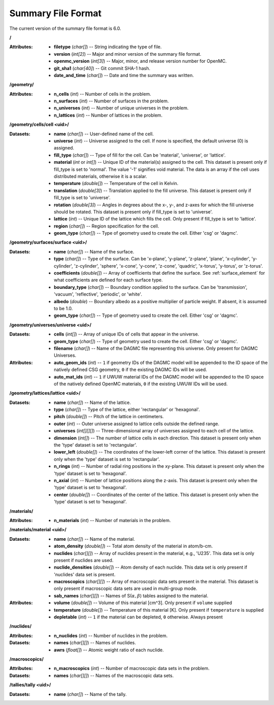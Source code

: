 .. _io_summary:

===================
Summary File Format
===================

The current version of the summary file format is 6.0.

**/**

:Attributes: - **filetype** (*char[]*) -- String indicating the type of file.
             - **version** (*int[2]*) -- Major and minor version of the summary
               file format.
             - **openmc_version** (*int[3]*) -- Major, minor, and release
               version number for OpenMC.
             - **git_sha1** (*char[40]*) -- Git commit SHA-1 hash.
             - **date_and_time** (*char[]*) -- Date and time the summary was
               written.

**/geometry/**

:Attributes: - **n_cells** (*int*) -- Number of cells in the problem.
             - **n_surfaces** (*int*) -- Number of surfaces in the problem.
             - **n_universes** (*int*) -- Number of unique universes in the
               problem.
             - **n_lattices** (*int*) -- Number of lattices in the problem.

**/geometry/cells/cell <uid>/**

:Datasets: - **name** (*char[]*) -- User-defined name of the cell.
           - **universe** (*int*) -- Universe assigned to the cell. If none is
             specified, the default universe (0) is assigned.
           - **fill_type** (*char[]*) -- Type of fill for the cell. Can be
             'material', 'universe', or 'lattice'.
           - **material** (*int* or *int[]*) -- Unique ID of the material(s)
             assigned to the cell. This dataset is present only if fill_type is
             set to 'normal'.  The value '-1' signifies void material.  The data
             is an array if the cell uses distributed materials, otherwise it is
             a scalar.
           - **temperature** (*double[]*) -- Temperature of the cell in Kelvin.
           - **translation** (*double[3]*) -- Translation applied to the fill
             universe. This dataset is present only if fill_type is set to
             'universe'.
           - **rotation** (*double[3]*) -- Angles in degrees about the x-, y-,
             and z-axes for which the fill universe should be rotated. This
             dataset is present only if fill_type is set to 'universe'.
           - **lattice** (*int*) -- Unique ID of the lattice which fills the
             cell. Only present if fill_type is set to 'lattice'.
           - **region** (*char[]*) -- Region specification for the cell.
           - **geom_type** (*char[]*) -- Type of geometry used to create the cell.
             Either 'csg' or 'dagmc'.

**/geometry/surfaces/surface <uid>/**

:Datasets: - **name** (*char[]*) -- Name of the surface.
           - **type** (*char[]*) -- Type of the surface. Can be 'x-plane',
             'y-plane', 'z-plane', 'plane', 'x-cylinder', 'y-cylinder',
             'z-cylinder', 'sphere', 'x-cone', 'y-cone', 'z-cone', 'quadric',
             'x-torus', 'y-torus', or 'z-torus'.
           - **coefficients** (*double[]*) -- Array of coefficients that define
             the surface. See :ref:`surface_element` for what coefficients are
             defined for each surface type.
           - **boundary_type** (*char[]*) -- Boundary condition applied to
             the surface. Can be 'transmission', 'vacuum', 'reflective',
             'periodic', or 'white'.
           - **albedo** (*double*) -- Boundary albedo as a positive multiplier
             of particle weight. If absent, it is assumed to be 1.0.
           - **geom_type** (*char[]*) -- Type of geometry used to create the cell.
             Either 'csg' or 'dagmc'.


**/geometry/universes/universe <uid>/**

:Datasets:
           - **cells** (*int[]*) -- Array of unique IDs of cells that appear in
             the universe.
           - **geom_type** (*char[]*) -- Type of geometry used to create the cell.
             Either 'csg' or 'dagmc'.
           - **filename** (*char[]*) -- Name of the DAGMC file representing this universe.
             Only present for DAGMC Universes.
:Attributes:
           - **auto_geom_ids** (*int*) -- ``1`` if geometry IDs of the DAGMC
             model will be appended to the ID space of the natively defined
             CSG geometry, ``0`` if the existing DAGMC IDs will be used.
           - **auto_mat_ids** (*int*) -- ``1`` if UWUW material IDs of the DAGMC
             model will be appended to the ID space of the natively defined
             OpenMC materials, ``0`` if the existing UWUW IDs will be used.


**/geometry/lattices/lattice <uid>/**

:Datasets: - **name** (*char[]*) -- Name of the lattice.
           - **type** (*char[]*) -- Type of the lattice, either 'rectangular' or
             'hexagonal'.
           - **pitch** (*double[]*) -- Pitch of the lattice in centimeters.
           - **outer** (*int*) -- Outer universe assigned to lattice cells
             outside the defined range.
           - **universes** (*int[][][]*) -- Three-dimensional array of universes
             assigned to each cell of the lattice.
           - **dimension** (*int[]*) -- The number of lattice cells in each
             direction. This dataset is present only when the 'type' dataset is
             set to 'rectangular'.
           - **lower_left** (*double[]*) -- The coordinates of the lower-left
             corner of the lattice. This dataset is present only when the 'type'
             dataset is set to 'rectangular'.
           - **n_rings** (*int*) -- Number of radial ring positions in the
             xy-plane. This dataset is present only when the 'type' dataset is
             set to 'hexagonal'.
           - **n_axial** (*int*) -- Number of lattice positions along the
             z-axis. This dataset is present only when the 'type' dataset is set
             to 'hexagonal'.
           - **center** (*double[]*) -- Coordinates of the center of the
             lattice. This dataset is present only when the 'type' dataset is
             set to 'hexagonal'.

**/materials/**

:Attributes: - **n_materials** (*int*) -- Number of materials in the problem.


**/materials/material <uid>/**

:Datasets: - **name** (*char[]*) -- Name of the material.
           - **atom_density** (*double[]*) -- Total atom density of the material
             in atom/b-cm.
           - **nuclides** (*char[][]*) -- Array of nuclides present in the
             material, e.g., 'U235'. This data set is only present if nuclides
             are used.
           - **nuclide_densities** (*double[]*) -- Atom density of each nuclide.
             This data set is only present if 'nuclides' data set is present.
           - **macroscopics** (*char[][]*) -- Array of macroscopic data sets
             present in the material. This dataset is only present if
             macroscopic data sets are used in multi-group mode.
           - **sab_names** (*char[][]*) -- Names of
             S(:math:`\alpha,\beta`) tables assigned to the material.

:Attributes: - **volume** (*double[]*) -- Volume of this material [cm^3]. Only
               present if ``volume`` supplied
             - **temperature** (*double[]*) -- Temperature of this material [K].
               Only present if ``temperature`` is supplied
             - **depletable** (*int*) -- ``1`` if the material can be depleted,
               ``0`` otherwise. Always present

**/nuclides/**

:Attributes: - **n_nuclides** (*int*) -- Number of nuclides in the problem.

:Datasets: - **names** (*char[][]*) -- Names of nuclides.
           - **awrs** (*float[]*) -- Atomic weight ratio of each nuclide.

**/macroscopics/**

:Attributes:
             - **n_macroscopics** (*int*) -- Number of macroscopic data sets
               in the problem.

:Datasets: - **names** (*char[][]*) -- Names of the macroscopic data sets.

**/tallies/tally <uid>/**

:Datasets: - **name** (*char[]*) -- Name of the tally.
